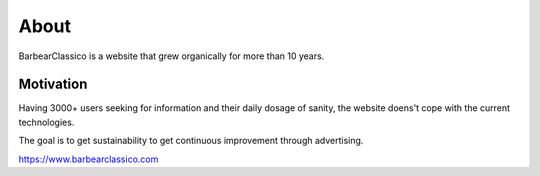 About
=====

BarbearClassico is a website that grew organically for more than 10 years.


Motivation
----------

Having 3000+ users seeking for information and their daily dosage of sanity,
the website doens't cope with the current technologies.

The goal is to get sustainability to get continuous improvement through advertising.


https://www.barbearclassico.com
